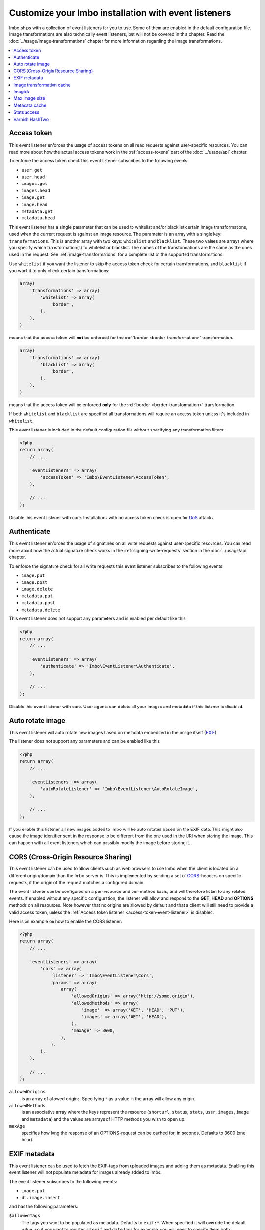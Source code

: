Customize your Imbo installation with event listeners
=====================================================

Imbo ships with a collection of event listeners for you to use. Some of them are enabled in the default configuration file. Image transformations are also technically event listeners, but will not be covered in this chapter. Read the :doc:`../usage/image-transformations` chapter for more information regarding the image transformations.

.. contents::
    :local:
    :depth: 1

.. _access-token-event-listener:

Access token
++++++++++++

This event listener enforces the usage of access tokens on all read requests against user-specific resources. You can read more about how the actual access tokens work in the :ref:`access-tokens` part of the :doc:`../usage/api` chapter.

To enforce the access token check this event listener subscribes to the following events:

* ``user.get``
* ``user.head``
* ``images.get``
* ``images.head``
* ``image.get``
* ``image.head``
* ``metadata.get``
* ``metadata.head``

This event listener has a single parameter that can be used to whitelist and/or blacklist certain image transformations, used when the current request is against an image resource. The parameter is an array with a single key: ``transformations``. This is another array with two keys: ``whitelist`` and ``blacklist``. These two values are arrays where you specify which transformation(s) to whitelist or blacklist. The names of the transformations are the same as the ones used in the request. See :ref:`image-transformations` for a complete list of the supported transformations.

Use ``whitelist`` if you want the listener to skip the access token check for certain transformations, and ``blacklist`` if you want it to only check certain transformations:

.. code-block:: php

    array(
        'transformations' => array(
            'whitelist' => array(
                'border',
            ),
        ),
    )

means that the access token will **not** be enforced for the :ref:`border <border-transformation>` transformation.

.. code-block:: php

    array(
        'transformations' => array(
            'blacklist' => array(
                'border',
            ),
        ),
    )

means that the access token will be enforced **only** for the :ref:`border <border-transformation>` transformation.

If both ``whitelist`` and ``blacklist`` are specified all transformations will require an access token unless it's included in ``whitelist``.

This event listener is included in the default configuration file without specifying any transformation filters:

.. code-block:: php

    <?php
    return array(
        // ...

        'eventListeners' => array(
            'accessToken' => 'Imbo\EventListener\AccessToken',
        ),

        // ...
    );

Disable this event listener with care. Installations with no access token check is open for `DoS <http://en.wikipedia.org/wiki/Denial-of-service_attack>`_ attacks.

.. _authenticate-event-listener:

Authenticate
++++++++++++

This event listener enforces the usage of signatures on all write requests against user-specific resources. You can read more about how the actual signature check works in the :ref:`signing-write-requests` section in the :doc:`../usage/api` chapter.

To enforce the signature check for all write requests this event listener subscribes to the following events:

* ``image.put``
* ``image.post``
* ``image.delete``
* ``metadata.put``
* ``metadata.post``
* ``metadata.delete``

This event listener does not support any parameters and is enabled per default like this:

.. code-block:: php

    <?php
    return array(
        // ...

        'eventListeners' => array(
            'authenticate' => 'Imbo\EventListener\Authenticate',
        ),

        // ...
    );

Disable this event listener with care. User agents can delete all your images and metadata if this listener is disabled.

.. _auto-rotate-image-event-listener:

Auto rotate image
+++++++++++++++++

This event listener will auto rotate new images based on metadata embedded in the image itself (`EXIF <http://en.wikipedia.org/wiki/Exchangeable_image_file_format>`_).

The listener does not support any parameters and can be enabled like this:

.. code-block:: php

    <?php
    return array(
        // ...

        'eventListeners' => array(
            'autoRotateListener' => 'Imbo\EventListener\AutoRotateImage',
        ),

        // ...
    );

If you enable this listener all new images added to Imbo will be auto rotated based on the EXIF data. This might also cause the image identifier sent in the response to be different from the one used in the URI when storing the image. This can happen with all event listeners which can possibly modify the image before storing it.

.. _cors-event-listener:

CORS (Cross-Origin Resource Sharing)
++++++++++++++++++++++++++++++++++++

This event listener can be used to allow clients such as web browsers to use Imbo when the client is located on a different origin/domain than the Imbo server is. This is implemented by sending a set of `CORS <http://en.wikipedia.org/wiki/Cross-origin_resource_sharing>`_-headers on specific requests, if the origin of the request matches a configured domain.

The event listener can be configured on a per-resource and per-method basis, and will therefore listen to any related events. If enabled without any specific configuration, the listener will allow and respond to the **GET**, **HEAD** and **OPTIONS** methods on all resources. Note however that no origins are allowed by default and that a client will still need to provide a valid access token, unless the :ref:`Access token listener <access-token-event-listener>` is disabled.

Here is an example on how to enable the CORS listener:

.. code-block:: php

    <?php
    return array(
        // ...

        'eventListeners' => array(
            'cors' => array(
                'listener' => 'Imbo\EventListener\Cors',
                'params' => array(
                    array(
                        'allowedOrigins' => array('http://some.origin'),
                        'allowedMethods' => array(
                            'image'  => array('GET', 'HEAD', 'PUT'),
                            'images' => array('GET', 'HEAD'),
                        ),
                        'maxAge' => 3600,
                    ),
                ),
            ),
        ),

        // ...
    );

``allowedOrigins``
    is an array of allowed origins. Specifying ``*`` as a value in the array will allow any origin.

``allowedMethods``
    is an associative array where the keys represent the resource (``shorturl``, ``status``, ``stats``, ``user``, ``images``, ``image`` and ``metadata``) and the values are arrays of HTTP methods you wish to open up.

``maxAge``
    specifies how long the response of an OPTIONS-request can be cached for, in seconds. Defaults to 3600 (one hour).

EXIF metadata
+++++++++++++

This event listener can be used to fetch the EXIF-tags from uploaded images and adding them as metadata. Enabling this event listener will not populate metadata for images already added to Imbo.

The event listener subscribes to the following events:

* ``image.put``
* ``db.image.insert``

and has the following parameters:

``$allowedTags``
    The tags you want to be populated as metadata. Defaults to ``exif:*``. When specified it will override the default value, so if you want to register all ``exif`` and ``date`` tags for example, you will need to specify them both.

and is enabled like this:

.. code-block:: php

    <?php
    return array(
        // ...

        'eventListeners' => array(
            'exifMetadata' => array(
                'listener' => 'Imbo\EventListener\ExifMetadata',
                'params' => array(
                    array('exif:*', 'date:*', 'png:gAMA'),
                ),
            ),
        ),

        // ...
    );

which would allow all ``exif`` and ``date`` properties as well as the ``png:gAMA`` property. If you want to store **all** tags as metadata, use ``array('*')`` as filter.

Image transformation cache
++++++++++++++++++++++++++

This event listener enables caching of image transformations. Read more about image transformations in the :ref:`image-transformations` section.

To achieve this the listener subscribes to the following events:

* ``image.get``
* ``response.send``
* ``image.delete``

The event listener has one parameter:

``$path``
    Root path where the cached images will be stored.

and is enabled like this:

.. code-block:: php

    <?php
    return array(
        // ...

        'eventListeners' => array(
            'imageTransformationCache' => array(
                'listener' => 'Imbo\EventListener\ImageTransformationCache',
                'params' => array('/path/to/cache'),
            ),
        ),

        // ...
    );

.. note::
    This event listener uses a similar algorithm when generating file names as the :ref:`filesystem-storage-adapter` storage adapter.

.. warning::
    It can be wise to purge old files from the cache from time to time. If you have a large amount of images and present many different variations of these the cache will use up quite a lot of storage.

    An example on how to accomplish this:

    .. code-block:: bash

        $ find /path/to/cache -ctime +7 -type f -delete

    The above command will delete all files in ``/path/to/cache`` older than 7 days and can be used with for instance `crontab <http://en.wikipedia.org/wiki/Cron>`_.

.. _imagick-event-listener:

Imagick
+++++++

This event listener is required by the image transformations that is included in Imbo, and there is no configuration options for it. Unless you plan on exchanging all the internal image transformations with your own (for instance implemented using Gmagick or GD) you are better off leaving this as-is.

.. _max-image-size-event-listener:

Max image size
++++++++++++++

This event listener can be used to enforce a maximum size (height and width, not byte size) of **new** images. Enabling this event listener will not change images already added to Imbo.

The event listener subscribes to the following event:

* ``image.put``

and has the following parameters:

``$width``
    The max width in pixels of new images. If a new image exceeds this limit it will be downsized.

``$height``
    The max height in pixels of new images. If a new image exceeds this limit it will be downsized.

and is enabled like this:

.. code-block:: php

    <?php
    return array(
        // ...

        'eventListeners' => array(
            'maxImageSizeListener' => array(
                'listener' => 'Imbo\EventListener\MaxImageSize',
                'params' => array(1024, 768),
            ),
        ),

        // ...
    );

which would effectively downsize all images exceeding a ``width`` of ``1024`` or a ``height`` of ``768``. The aspect ratio will be kept.

Metadata cache
++++++++++++++

This event listener enables caching of metadata fetched from the backend so other requests won't need to go all the way to the backend to fetch it. To achieve this the listener subscribes to the following events:

* ``db.metadata.load``
* ``db.metadata.delete``
* ``db.metadata.update``
* ``db.image.delete``

and has the following parameters:

``Imbo\Cache\CacheInterface $cache``
    An instance of a cache adapter. Imbo ships with :ref:`apc-cache` and :ref:`memcached-cache` adapters, and both can be used for this event listener. If you want to use another form of caching you can simply implement the ``Imbo\Cache\CacheInterface`` interface and pass an instance of the custom adapter to the constructor of the event listener. See the :ref:`custom-cache-adapter` section for more information regarding this. Here is an example that uses the APC adapter for caching:

.. code-block:: php

    <?php
    return array(
        // ...

        'eventListeners' => array(
            'metadataCache' => array(
                'listener' => 'Imbo\EventListener\MetadataCache',
                'params' => array(
                    new Imbo\Cache\APC('imbo'),
                ),
            ),
        ),

        // ...
    );


.. _stats-access-event-listener:

Stats access
++++++++++++

This event listener controls the access to the :ref:`stats resource <stats-resource>` by using simple white-/blacklists containing IPv4 and/or IPv6 addresses. `CIDR-notations <http://en.wikipedia.org/wiki/CIDR#CIDR_notation>`_ are also supported.

This listener is enabled per default, and only allows ``127.0.0.1`` and ``::1`` to access the statistics:

.. code-block:: php

    <?php
    return array(
        // ...

        'eventListeners' => array(
            'statsAccess' => array(
                'listener' => 'Imbo\EventListener\StatsAccess',
                'params' => array(
                    array(
                        'whitelist' => array('127.0.0.1', '::1'),
                        'blacklist' => array(),
                    )
                ),
            ),
        ),

        // ...
    );

If the whitelist is populated, only the listed IP addresses/subnets will gain access. If the blacklist is populated only the listed IP addresses/subnets will be denied access. If both lists are populated the IP address of the client must be present in the whitelist to gain access. If an IP address is present in both lists, it will not gain access.

Varnish HashTwo
+++++++++++++++

This event listener can be enabled if you want Imbo to send a `HashTwo header <https://www.varnish-software.com/blog/advanced-cache-invalidation-strategies>`_ optionally used by `Varnish <https://www.varnish-software.com/>`_. The listener when enabled subscribes to the following event:

* ``image.get``

The event listener has the following parameters:

``$header`` (optional)
    Set the header name to use. Defaults to ``X-HashTwo``.

.. code-block:: php

    <?php
    return array(
        // ...

        'eventListeners' => array(
            'hashTwo' => 'Imbo\EventListener\VarnishHashTwo',
        ),

        // ...
    );

The value of the header is a combination of the public key and the current image identifier, separated by ``|``.

